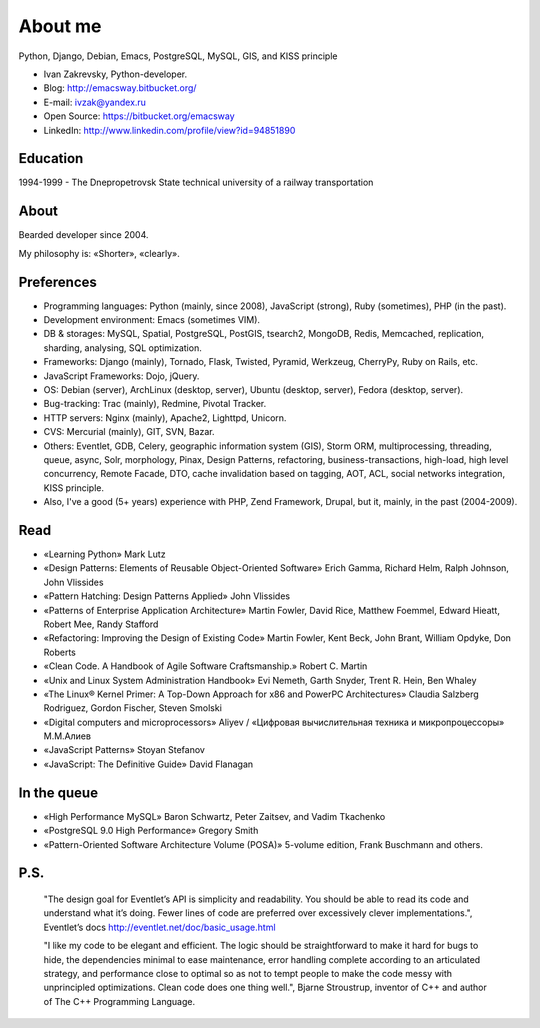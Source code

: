 
.. _about:


About me
========

.. image:: /_media/about/me.jpg
   :height: 100px
   :width: 100px
   :alt: me
   :align: right

Python, Django, Debian, Emacs, PostgreSQL, MySQL, GIS, and KISS principle

- Ivan Zakrevsky, Python-developer.
- Blog: http://emacsway.bitbucket.org/
- E-mail: ivzak@yandex.ru
- Open Source: https://bitbucket.org/emacsway
- LinkedIn: http://www.linkedin.com/profile/view?id=94851890


Education
---------

1994-1999 - The Dnepropetrovsk State technical university of a railway transportation


About
-----

Bearded developer since 2004.

My philosophy is: «Shorter», «clearly».


Preferences
-----------

* Programming languages: Python (mainly, since 2008), JavaScript (strong), Ruby (sometimes),  PHP (in the past).
* Development environment: Emacs (sometimes VIM).
* DB & storages: MySQL, Spatial, PostgreSQL, PostGIS, tsearch2, MongoDB, Redis, Memcached, replication, sharding, analysing, SQL optimization.
* Frameworks: Django (mainly), Tornado, Flask, Twisted, Pyramid, Werkzeug, CherryPy, Ruby on Rails, etc.
* JavaScript Frameworks: Dojo, jQuery.
* OS: Debian (server), ArchLinux (desktop, server), Ubuntu (desktop, server), Fedora (desktop, server).
* Bug-tracking: Trac (mainly), Redmine, Pivotal Tracker.
* HTTP servers: Nginx (mainly), Apache2, Lighttpd, Unicorn.
* CVS: Mercurial (mainly), GIT, SVN, Bazar.
* Others: Eventlet, GDB, Celery, geographic information system (GIS), Storm ORM, multiprocessing, threading, queue, async, Solr, morphology, Pinax, Design Patterns, refactoring, business-transactions, high-load, high level concurrency, Remote Facade, DTO, cache invalidation based on tagging, AOT, ACL, social networks integration, KISS principle.
* Also, I've a good (5+ years) experience with PHP, Zend Framework, Drupal, but it, mainly, in the past (2004-2009).


Read
----

* «Learning Python» Mark Lutz
* «Design Patterns: Elements of Reusable Object-Oriented Software» Erich Gamma, Richard Helm, Ralph Johnson, John Vlissides
* «Pattern Hatching: Design Patterns Applied» John Vlissides
* «Patterns of Enterprise Application Architecture» Martin Fowler, David Rice, Matthew Foemmel, Edward Hieatt, Robert Mee, Randy Stafford
* «Refactoring: Improving the Design of Existing Code» Martin Fowler, Kent Beck, John Brant, William Opdyke, Don Roberts
* «Clean Code. A Handbook of Agile Software Craftsmanship.» Robert C. Martin
* «Unix and Linux System Administration Handbook» Evi Nemeth, Garth Snyder, Trent R. Hein, Ben Whaley
* «The Linux® Kernel Primer: A Top-Down Approach for x86 and PowerPC Architectures» Claudia Salzberg Rodriguez, Gordon Fischer, Steven Smolski
* «Digital computers and microprocessors» Aliyev / «Цифровая вычислительная техника и микропроцессоры» М.М.Алиев
* «JavaScript Patterns» Stoyan Stefanov
* «JavaScript: The Definitive Guide» David Flanagan


In the queue
------------

* «High Performance MySQL» Baron Schwartz, Peter Zaitsev, and Vadim Tkachenko
* «PostgreSQL 9.0 High Performance» Gregory Smith
* «Pattern-Oriented Software Architecture Volume (POSA)» 5-volume edition, Frank Buschmann and others.


P.S.
----

    "The design goal for Eventlet’s API is simplicity and readability. You should be able to read its code and understand what it’s doing. Fewer lines of code are preferred over excessively clever implementations.", Eventlet’s docs http://eventlet.net/doc/basic_usage.html

    "I like my code to be elegant and efficient. The logic should be straightforward to make it hard for bugs to hide, the dependencies minimal to ease maintenance, error handling complete according to an articulated strategy, and performance close to optimal so as not to tempt people to make the code messy with unprincipled optimizations. Clean code does one thing well.", Bjarne Stroustrup, inventor of C++ and author of The C++ Programming Language.
